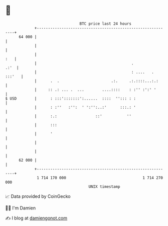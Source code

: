 * 👋

#+begin_example
                                    BTC price last 24 hours                    
                +------------------------------------------------------------+ 
         64 000 |                                                            | 
                |                                                            | 
                |                                                        :   | 
                |                                          .            .:'  | 
                |                                          : ....   . :::'   | 
                |      .  .                       .:.     .:.::::...:.:      | 
                |     :: .: ... .  ...        ....::::    : :'' :':' '       | 
   $ USD        |      : :::':::::::':......  ::::  ''::: : :                | 
                |      : :''   :'':  ' ':'':..:'      :::.: '                | 
                |      :.:                 ::'           ''                  | 
                |      :::                                                   | 
                |      '                                                     | 
                |                                                            | 
                |                                                            | 
         62 000 |                                                            | 
                +------------------------------------------------------------+ 
                 1 714 170 000                                  1 714 270 000  
                                        UNIX timestamp                         
#+end_example
📈 Data provided by CoinGecko

🧑‍💻 I'm Damien

✍️ I blog at [[https://www.damiengonot.com][damiengonot.com]]
